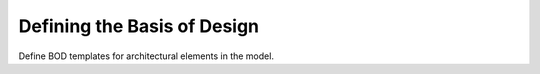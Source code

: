 ############################
Defining the Basis of Design
############################

Define BOD templates for architectural elements in the model. 